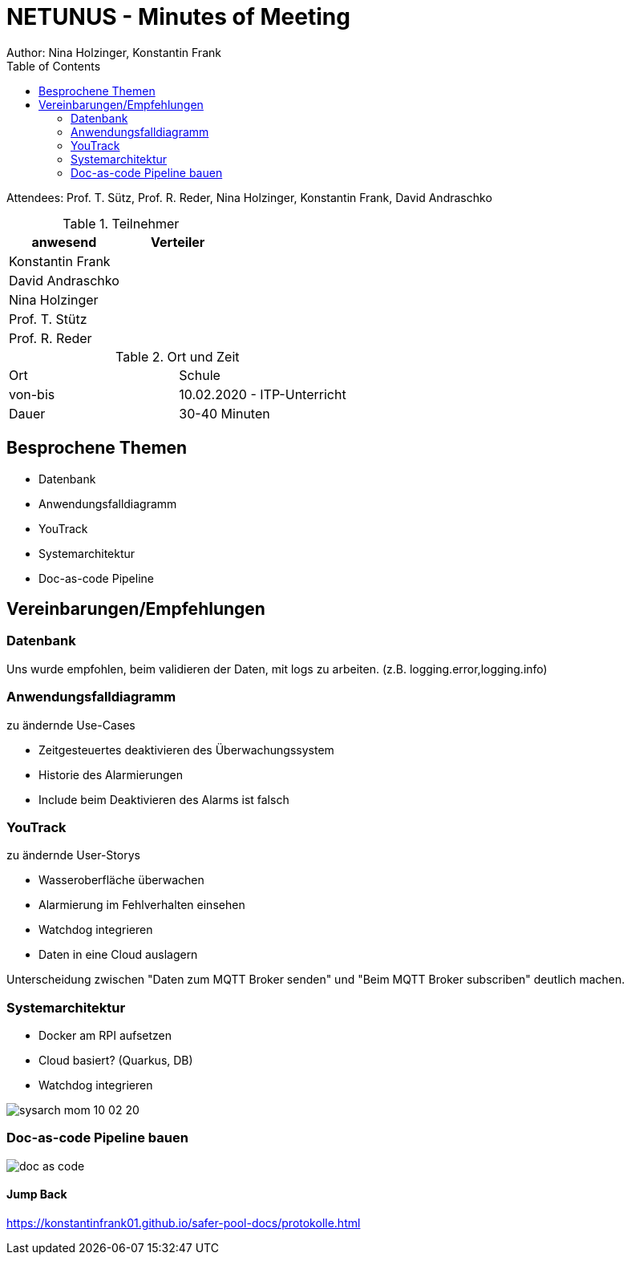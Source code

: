 = NETUNUS - Minutes of Meeting
Author: Nina Holzinger, Konstantin Frank
:sourcedir: ../src/main/java
:icons: font
:toc: left
:imagesdir: ../asciidocs/images/

Attendees: Prof. T. Sütz, Prof. R. Reder, Nina Holzinger, Konstantin Frank, David Andraschko

.Teilnehmer
|===
|anwesend |Verteiler

|Konstantin Frank
|

|David Andraschko
|

|Nina Holzinger
|

|Prof. T. Stütz
|

|Prof. R. Reder
|
|===

.Ort und Zeit
[cols=2*]
|===
|Ort
|Schule

|von-bis
|10.02.2020 - ITP-Unterricht
|Dauer
|30-40 Minuten
|===

== Besprochene Themen

* Datenbank
* Anwendungsfalldiagramm
* YouTrack
* Systemarchitektur
* Doc-as-code Pipeline

== Vereinbarungen/Empfehlungen

=== Datenbank

Uns wurde empfohlen, beim validieren der Daten, mit logs zu arbeiten. (z.B.
logging.error,logging.info)

=== Anwendungsfalldiagramm

zu ändernde Use-Cases

* Zeitgesteuertes deaktivieren des Überwachungssystem
* Historie des Alarmierungen
* Include beim Deaktivieren des Alarms ist falsch

=== YouTrack

zu ändernde User-Storys

* Wasseroberfläche überwachen
* Alarmierung im Fehlverhalten einsehen
* Watchdog integrieren
* Daten in eine Cloud auslagern

Unterscheidung zwischen "Daten zum MQTT Broker senden" und "Beim MQTT Broker subscriben"
deutlich machen.

=== Systemarchitektur

* Docker am RPI aufsetzen
* Cloud basiert? (Quarkus, DB)
* Watchdog integrieren

image::sysarch_mom_10-02-20.JPG[]

=== Doc-as-code Pipeline bauen

image::doc_as_code.JPG[]

==== Jump Back

https://konstantinfrank01.github.io/safer-pool-docs/protokolle.html

